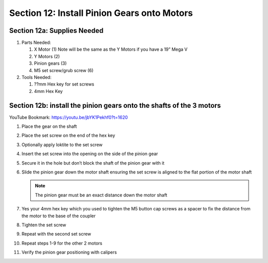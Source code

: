 Section 12: Install Pinion Gears onto Motors
============================================
.. raw:: html

   <iframe width="853" height="480" src="https://www.youtube.com/embed/jbYK1Pekhf0?start=1617" frameborder="0" allow="accelerometer; autoplay; encrypted-media; gyroscope; picture-in-picture" allowfullscreen></iframe>


.. figure:: Section12_start.png
   :width: 80%

Section 12a: Supplies Needed
----------------------------
#. Parts Needed:

   #. X Motor (1) Note will be the same as the Y Motors if you have a 19” Mega V

   #. Y Motors (2)

   #. Pinion gears (3)

   #. M5 set screw/grub screw (6)

#. Tools Needed:

   #. ??mm Hex key for set screws

   #. 4mm Hex Key


Section 12b: install the pinion gears onto the shafts of the 3 motors 
---------------------------------------------------------------------

YouTube Bookmark: https://youtu.be/jbYK1Pekhf0?t=1620

1. Place the gear on the shaft

2. Place the set screw on the end of the hex key

3. Optionally apply loktite to the set screw

4. Insert the set screw into the opening on the side of the pinion gear

5. Secure it in the hole but don’t block the shaft of the pinion gear with it

6. Slide the pinion gear down the motor shaft ensuring the set screw is aligned to the flat portion of the motor shaft
 
   .. note::  The pinion gear must be an exact distance down the motor shaft

7. Yes your 4mm hex key which you used to tighten the M5 button cap screws as a spacer to fix the distance from the motor to the base of the coupler

8. Tighten the set screw

9. Repeat with the second set screw

10. Repeat steps 1-9 for the other 2 motors

11. Verify the pinion gear positioning with calipers 
  